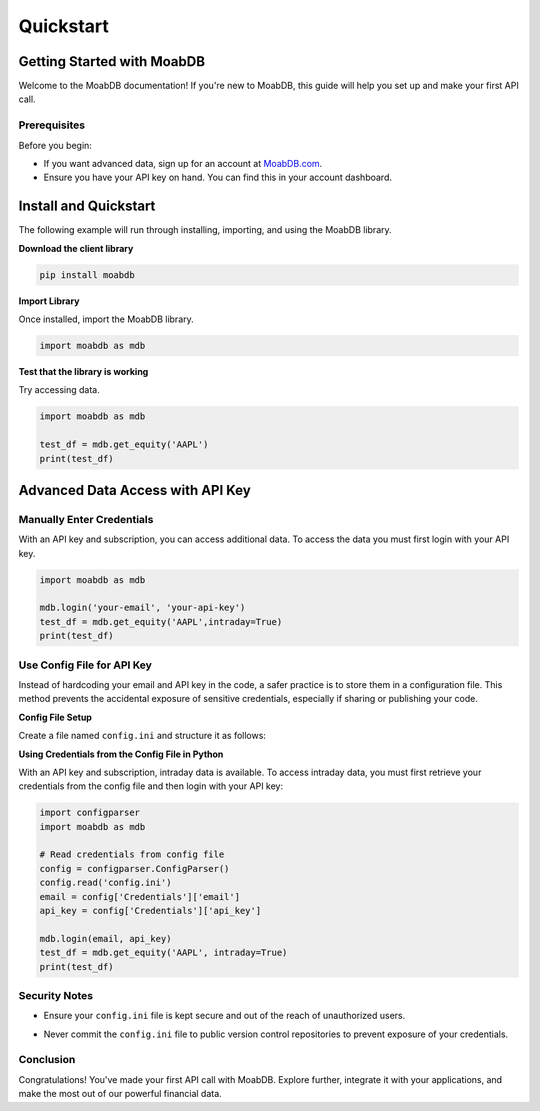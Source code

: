 Quickstart
##########

Getting Started with MoabDB
===========================

Welcome to the MoabDB documentation! If you're new to MoabDB, this guide will help you set up and make your first API call.

Prerequisites
-------------

Before you begin:

* If you want advanced data, sign up for an account at `MoabDB.com <https://moabdb.com>`_.
* Ensure you have your API key on hand. You can find this in your account dashboard.


Install and Quickstart
======================

The following example will run through installing, importing, and using the MoabDB library.

**Download the client library**

.. code-block:: bash

   pip install moabdb


**Import Library**

Once installed, import the MoabDB library.

.. code-block:: python

    import moabdb as mdb

**Test that the library is working**

Try accessing data.

.. code-block:: python

    import moabdb as mdb

    test_df = mdb.get_equity('AAPL')
    print(test_df)


Advanced Data Access with API Key
=================================

Manually Enter Credentials
--------------------------

With an API key and subscription, you can access additional data. To access the data you must first login with your API key.

.. code-block:: python

    import moabdb as mdb

    mdb.login('your-email', 'your-api-key')
    test_df = mdb.get_equity('AAPL',intraday=True)
    print(test_df)


Use Config File for API Key
---------------------------

Instead of hardcoding your email and API key in the code, a safer practice is to store them in a configuration file. 
This method prevents the accidental exposure of sensitive credentials, especially if sharing or publishing your code.

**Config File Setup**

Create a file named ``config.ini`` and structure it as follows:

.. code-block:: python
    email = 'your-email@example.com'
    api_key = 'your-secret-api-key'

**Using Credentials from the Config File in Python**

With an API key and subscription, intraday data is available. 
To access intraday data, you must first retrieve your 
credentials from the config file and then login with your API key:

.. code-block:: python

    import configparser
    import moabdb as mdb

    # Read credentials from config file
    config = configparser.ConfigParser()
    config.read('config.ini')
    email = config['Credentials']['email']
    api_key = config['Credentials']['api_key']

    mdb.login(email, api_key)
    test_df = mdb.get_equity('AAPL', intraday=True)
    print(test_df)

Security Notes
--------------

- Ensure your ``config.ini`` file is kept secure and out of the reach of unauthorized users.
- Never commit the ``config.ini`` file to public version control repositories to prevent exposure of your credentials.



    .. With an API key and subscription, intraday data is available. To access intraday data, you must first login with your API key:

    .. .. code-block:: python

    ..     import moabdb as mdb

    ..     mdb.login('your-email', 'your-api-key')
    ..     test_df = mdb.get_equity('AAPL',intraday=True)
    ..     print(test_df)









.. Support and Further Reading
.. ---------------------------

.. If you encounter any issues or need further assistance:

.. * Check out our `FAQ Section <link-to-faq>`_.
.. * Dive deeper into our `API Reference <link-to-api-reference>`_.
.. * For technical issues, contact our `support team <support-email>`_.

Conclusion
----------

Congratulations! You've made your first API call with MoabDB. Explore further, integrate it with your applications, and make the most out of our powerful financial data.
